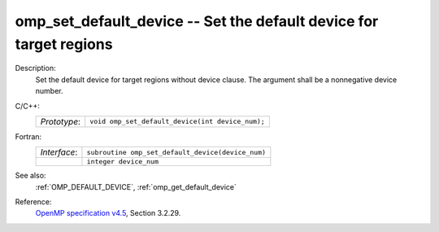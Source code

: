 ..
  Copyright 1988-2022 Free Software Foundation, Inc.
  This is part of the GCC manual.
  For copying conditions, see the GPL license file

.. _omp_set_default_device:

omp_set_default_device -- Set the default device for target regions
*******************************************************************

Description:
  Set the default device for target regions without device clause.  The argument
  shall be a nonnegative device number.

C/C++:
  .. list-table::

     * - *Prototype*:
       - ``void omp_set_default_device(int device_num);``

Fortran:
  .. list-table::

     * - *Interface*:
       - ``subroutine omp_set_default_device(device_num)``
     * -
       - ``integer device_num``

See also:
  :ref:`OMP_DEFAULT_DEVICE`, :ref:`omp_get_default_device`

Reference:
  `OpenMP specification v4.5 <https://www.openmp.org>`_, Section 3.2.29.